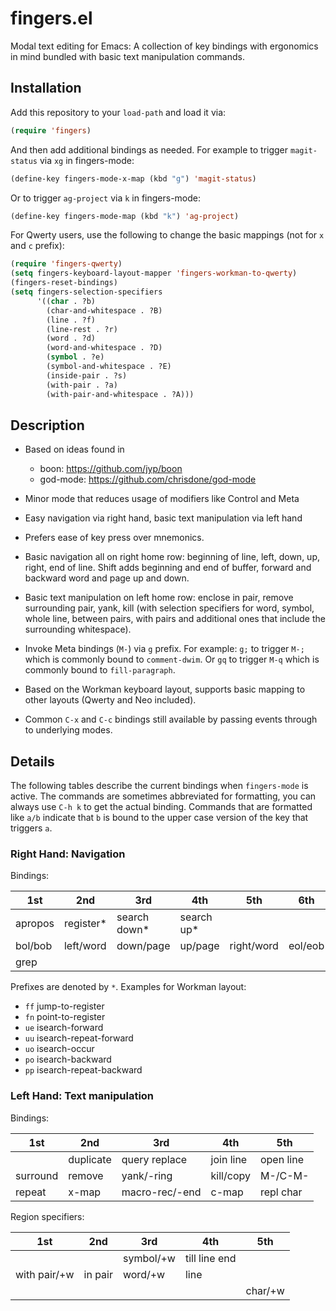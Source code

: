* fingers.el

  Modal text editing for Emacs: A collection of key bindings with ergonomics in
  mind bundled with basic text manipulation commands.

** Installation

   Add this repository to your =load-path= and load it via:

   #+begin_src emacs-lisp
     (require 'fingers)
   #+end_src

   And then add additional bindings as needed. For example to trigger
   =magit-status= via =xg= in fingers-mode:

   #+begin_src emacs-lisp
     (define-key fingers-mode-x-map (kbd "g") 'magit-status)
   #+end_src

   Or to trigger =ag-project= via =k= in fingers-mode:

   #+begin_src emacs-lisp
     (define-key fingers-mode-map (kbd "k") 'ag-project)
   #+end_src

   For Qwerty users, use the following to change the basic mappings (not for =x=
   and =c= prefix):

   #+begin_src emacs-lisp
     (require 'fingers-qwerty)
     (setq fingers-keyboard-layout-mapper 'fingers-workman-to-qwerty)
     (fingers-reset-bindings)
     (setq fingers-selection-specifiers
           '((char . ?b)
             (char-and-whitespace . ?B)
             (line . ?f)
             (line-rest . ?r)
             (word . ?d)
             (word-and-whitespace . ?D)
             (symbol . ?e)
             (symbol-and-whitespace . ?E)
             (inside-pair . ?s)
             (with-pair . ?a)
             (with-pair-and-whitespace . ?A)))
   #+end_src

** Description

   - Based on ideas found in
     - boon: https://github.com/jyp/boon
     - god-mode: https://github.com/chrisdone/god-mode

   - Minor mode that reduces usage of modifiers like Control and Meta

   - Easy navigation via right hand, basic text manipulation via left hand

   - Prefers ease of key press over mnemonics.

   - Basic navigation all on right home row: beginning of line, left, down, up,
     right, end of line. Shift adds beginning and end of buffer, forward and
     backward word and page up and down.

   - Basic text manipulation on left home row: enclose in pair, remove
     surrounding pair, yank, kill (with selection specifiers for word, symbol,
     whole line, between pairs, with pairs and additional ones that include the
     surrounding whitespace).

   - Invoke Meta bindings (=M-=) via =g= prefix. For example: =g;= to trigger
     =M-;= which is commonly bound to =comment-dwim=. Or =gq= to trigger =M-q=
     which is commonly bound to =fill-paragraph=.

   - Based on the Workman keyboard layout, supports basic mapping to other
     layouts (Qwerty and Neo included).

   - Common =C-x= and =C-c= bindings still available by passing events through
     to underlying modes.

** Details

   The following tables describe the current bindings when =fingers-mode= is
   active. The commands are sometimes abbreviated for formatting, you can always
   use =C-h k= to get the actual binding. Commands that are formatted like =a/b=
   indicate that =b= is bound to the upper case version of the key that triggers
   =a=.

*** Right Hand: Navigation

    Bindings:

    |---------+-----------+--------------+------------+------------+---------|
    | 1st     | 2nd       | 3rd          | 4th        | 5th        | 6th     |
    |---------+-----------+--------------+------------+------------+---------|
    | apropos | register* | search down* | search up* |            |         |
    |---------+-----------+--------------+------------+------------+---------|
    | bol/bob | left/word | down/page    | up/page    | right/word | eol/eob |
    |---------+-----------+--------------+------------+------------+---------|
    | grep    |           |              |            |            |         |
    |---------+-----------+--------------+------------+------------+---------|

    Prefixes are denoted by =*=. Examples for Workman layout:
     - =ff= jump-to-register
     - =fn= point-to-register
     - =ue= isearch-forward
     - =uu= isearch-repeat-forward
     - =uo= isearch-occur
     - =po= isearch-backward
     - =pp= isearch-repeat-backward

*** Left Hand: Text manipulation

    Bindings:
    |----------+-----------+----------------+-----------+-----------|
    | 1st      | 2nd       | 3rd            | 4th       | 5th       |
    |----------+-----------+----------------+-----------+-----------|
    |          | duplicate | query replace  | join line | open line |
    |----------+-----------+----------------+-----------+-----------|
    | surround | remove    | yank/-ring     | kill/copy | M-/C-M-   |
    |----------+-----------+----------------+-----------+-----------|
    | repeat   | x-map     | macro-rec/-end | c-map     | repl char |
    |----------+-----------+----------------+-----------+-----------|

    Region specifiers:

    |--------------+---------+-----------+---------------+---------|
    | 1st          | 2nd     | 3rd       | 4th           | 5th     |
    |--------------+---------+-----------+---------------+---------|
    |              |         | symbol/+w | till line end |         |
    |--------------+---------+-----------+---------------+---------|
    | with pair/+w | in pair | word/+w   | line          |         |
    |--------------+---------+-----------+---------------+---------|
    |              |         |           |               | char/+w |
    |--------------+---------+-----------+---------------+---------|
